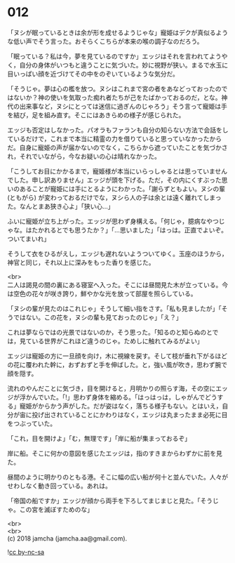 #+OPTIONS: toc:nil
#+OPTIONS: \n:t

* 012

  「ヌシが眠っているときは余が形を成せるようじゃな」寵姫はデクが真似るような低い声でそう言った。おそらくこちらが本来の喉の調子なのだろう。

  「眠っている？私は今，夢を見ているのですか」エッジはそれを言われてようやく，自分の身体がいつもと違うことに気づいた。妙に視野が狭い。まるで水玉に目いっぱい顔を近づけてその中をのぞいているような気分だ。

  「そうじゃ。夢は心の檻を放つ。ヌシはこれまで宮の者をあなどっておったのではないか？神の使いを気取った痴れ者たちが己をたばかっておるのだ，とな。神代の出来事など，ヌシにとっては迷信に過ぎんのじゃろう」そう言って寵姫は手を結び，足を組み直す。そこにはあきらめの様子が感じられた。

  エッジも否定はしなかった。パオラもファランも自分の知らない方法で会話をしているだけで，これまで本当に精霊の力を借りていると思っていなかったからだ。自身に寵姫の声が届かないのでなく，こちらから遮っていたことを気づかされ，それでいながら，今なお疑いの心は晴れなかった。

  「こうしてお目にかかるまで，寵姫様が本当にいらっしゃるとは思っていませんでした。申し訳ありません」エッジが頭を下げる。ただ，その内にくすぶった思いのあることが寵姫には手にとるようにわかった。「謝らずともよい。ヌシの輩 (ともがら) が変わっておるだけでな，ヌシら人の子は余とは遠く離れてしまった。なんとまあ狭き心よ」「狭い心…」

  ふいに寵姫が立ち上がった。エッジが思わず身構える。「何じゃ，臆病なやつじゃな。はたかれるとでも思うたか？」「…思いました」「はっは。正直でよいぞ。ついてまいれ」

  そうして衣をひるがえし，エッジも遅れないようついてゆく。玉座のほうから，神官と同じ，それ以上に深みをもった香りを感じた。

  <br>
  二人は謁見の間の裏にある寝室へ入った。そこには昼間見た木が立っている。今は空色の花々が咲き誇り，鮮やかな光を放って部屋を照らしている。

  「ヌシの輩が見たのはこれじゃ」そうして細い指をさす。「私も見ましたが」「そうではない。この花を，ヌシの輩も見ておったのじゃ」「え？」

  これは夢ならではの光景ではないのか，そう思った。「知るのと知らぬのとでは，見ている世界がこれほど違うのじゃ。ためしに触れてみるがよい」

  エッジは寵姫の方に一旦顔を向け，木に視線を戻す。そして枝が垂れ下がるほどの花に覆われた幹に，おずおずと手を伸ばした。と，強い風が吹き，思わず腕で顔を隠す。

  流れのやんだことに気づき，目を開けると，月明かりの照らす海，その空にエッジが浮かんでいた。「!」思わず身体を縮める。「はっはっは，しゃがんでどうする」寵姫がからかう声がした。だが姿はなく，落ちる様子もない。とはいえ，自分が宙に投げ出されていることにかわりはなく，エッジは丸まったまま必死に目をつぶっていた。

  「これ，目を開けよ」「む，無理です」「岸に船が集まっておるぞ」

  岸に船。そこに何かの意図を感じたエッジは，指のすきまからわずかに前を見た。

  昼間のように明かりのともる港。そこに幅の広い船が何十と並んでいた。人々がせわしなく動き回っている。あれは。

  「帝国の船ですか」エッジが顔から両手を下ろしてまじまじと見た。「そうじゃ。この宮を滅ぼすためのな」

  <br>
  <br>
  (c) 2018 jamcha (jamcha.aa@gmail.com).

  ![[http://i.creativecommons.org/l/by-nc-sa/4.0/88x31.png][cc by-nc-sa]]
